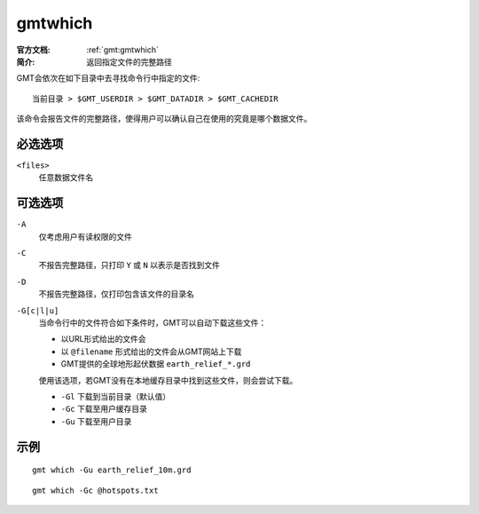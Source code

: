 .. index:: ! gmtwhich

gmtwhich
========

:官方文档: :ref:`gmt:gmtwhich`
:简介: 返回指定文件的完整路径

GMT会依次在如下目录中去寻找命令行中指定的文件::

    当前目录 > $GMT_USERDIR > $GMT_DATADIR > $GMT_CACHEDIR

该命令会报告文件的完整路径，使得用户可以确认自己在使用的究竟是哪个数据文件。

必选选项
--------

``<files>``
    任意数据文件名

可选选项
--------

``-A``
    仅考虑用户有读权限的文件

``-C``
    不报告完整路径，只打印 ``Y`` 或 ``N`` 以表示是否找到文件

``-D``
    不报告完整路径，仅打印包含该文件的目录名

``-G[c|l|u]``
    当命令行中的文件符合如下条件时，GMT可以自动下载这些文件：

    - 以URL形式给出的文件会
    - 以 ``@filename`` 形式给出的文件会从GMT网站上下载
    - GMT提供的全球地形起伏数据 ``earth_relief_*.grd``

    使用该选项，若GMT没有在本地缓存目录中找到这些文件，则会尝试下载。

    - ``-Gl`` 下载到当前目录（默认值）
    - ``-Gc`` 下载至用户缓存目录
    - ``-Gu`` 下载至用户目录

示例
----

::

    gmt which -Gu earth_relief_10m.grd

::

    gmt which -Gc @hotspots.txt
